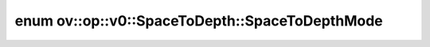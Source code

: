.. index:: pair: enum; SpaceToDepthMode
.. _doxid-classov_1_1op_1_1v0_1_1_space_to_depth_1ad6b782e0cfede20e971e2ff658d80957:

enum ov::op::v0::SpaceToDepth::SpaceToDepthMode
===============================================



.. ref-code-block:: cpp
	:class: doxyrest-overview-code-block

	#include <space_to_depth.hpp>

	enum SpaceToDepthMode
	{
	    :target:`BLOCKS_FIRST<doxid-classov_1_1op_1_1v0_1_1_space_to_depth_1ad6b782e0cfede20e971e2ff658d80957ae9765a2521f61cac0a3dbde582851e3c>`,
	    :target:`DEPTH_FIRST<doxid-classov_1_1op_1_1v0_1_1_space_to_depth_1ad6b782e0cfede20e971e2ff658d80957a9fca5f9126fc3ac7e2c0c33fafa60153>`,
	};

